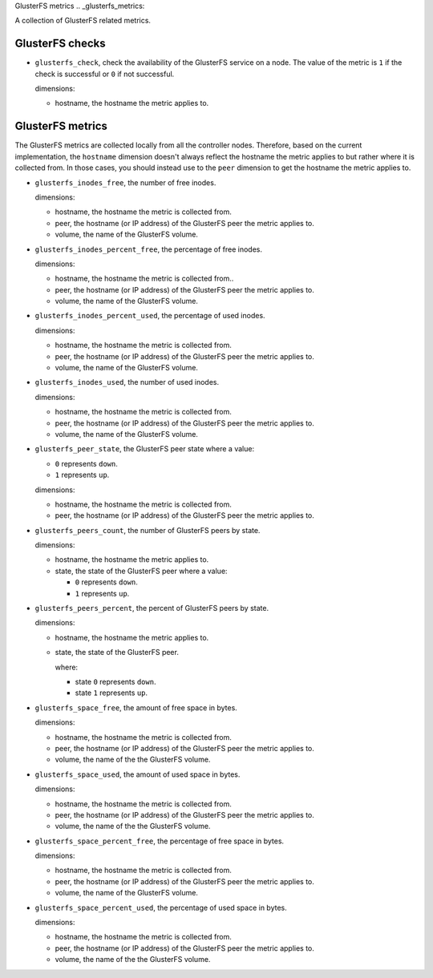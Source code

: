 GlusterFS metrics
.. _glusterfs_metrics:

A collection of GlusterFS related metrics.

GlusterFS checks
^^^^^^^^^^^^^^^^^^^^
.. _glusterfs_checks:

* ``glusterfs_check``, check the availability of the GlusterFS service on a node.
  The value of the metric is ``1`` if the check is successful or ``0`` if not successful.
  
  dimensions:

  - hostname, the hostname the metric applies to.

GlusterFS metrics
^^^^^^^^^^^^^^^^^

The GlusterFS metrics are collected locally from all the controller nodes.
Therefore, based on the current implementation, the ``hostname`` dimension doesn't
always reflect the hostname the metric applies to but rather where it is collected from.
In those cases, you should instead use to the ``peer`` dimension to get the hostname
the metric applies to.

* ``glusterfs_inodes_free``, the number of free inodes.
  
  dimensions:

  - hostname, the hostname the metric is collected from.
  - peer, the hostname (or IP address) of the GlusterFS peer the metric applies to.
  - volume, the name of the GlusterFS volume.

* ``glusterfs_inodes_percent_free``, the percentage of free inodes.
  
  dimensions:

  - hostname, the hostname the metric is collected from..
  - peer, the hostname (or IP address) of the GlusterFS peer the metric applies to.
  - volume, the name of the GlusterFS volume.

* ``glusterfs_inodes_percent_used``, the percentage of used inodes.
  
  dimensions:
  
  - hostname, the hostname the metric is collected from.
  - peer, the hostname (or IP address) of the GlusterFS peer the metric applies to.
  - volume, the name of the GlusterFS volume.

* ``glusterfs_inodes_used``,  the number of used inodes.
  
  dimensions:

  - hostname, the hostname the metric is collected from.
  - peer, the hostname (or IP address) of the GlusterFS peer the metric applies to.
  - volume, the name of the GlusterFS volume.

* ``glusterfs_peer_state``, the GlusterFS peer state where a value:

  - ``0`` represents ``down``.
  - ``1`` represents ``up``.
  
  dimensions:

  - hostname, the hostname the metric is collected from.
  - peer, the hostname (or IP address) of the GlusterFS peer the metric applies to.

* ``glusterfs_peers_count``, the number of GlusterFS peers by state.
  
  dimensions:

  - hostname, the hostname the metric applies to.
  - state, the state of the GlusterFS peer where a value:

    - ``0`` represents ``down``.
    - ``1`` represents ``up``.

* ``glusterfs_peers_percent``, the percent of GlusterFS peers by state.
  
  dimensions:

  - hostname, the hostname the metric applies to.
  - state, the state of the GlusterFS peer.

    where:

    - state ``0`` represents ``down``.
    - state ``1`` represents ``up``.

* ``glusterfs_space_free``, the amount of free space in bytes.
  
  dimensions:

  - hostname, the hostname the metric is collected from.
  - peer, the hostname (or IP address) of the GlusterFS peer the metric applies to.
  - volume, the name of the the GlusterFS volume.

* ``glusterfs_space_used``, the amount of used space in bytes.
  
  dimensions:

  - hostname, the hostname the metric is collected from.
  - peer, the hostname (or IP address) of the GlusterFS peer the metric applies to.
  - volume, the name of the the GlusterFS volume.  

* ``glusterfs_space_percent_free``, the percentage of free space in bytes.
  
  dimensions:

  - hostname, the hostname the metric is collected from.
  - peer, the hostname (or IP address) of the GlusterFS peer the metric applies to.
  - volume, the name of the GlusterFS volume.

* ``glusterfs_space_percent_used``, the percentage of used space in bytes.
  
  dimensions:

  - hostname, the hostname the metric is collected from.
  - peer, the hostname (or IP address) of the GlusterFS peer the metric applies to.
  - volume, the name of the the GlusterFS volume.